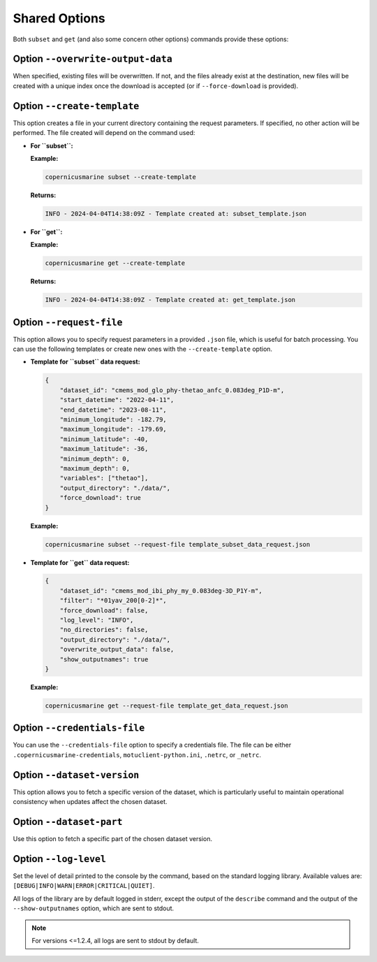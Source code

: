 Shared Options
=========================

Both ``subset`` and ``get`` (and also some concern other options) commands provide these options:

Option ``--overwrite-output-data``
**********************************

When specified, existing files will be overwritten. If not, and the files already exist at the destination, new files will be created with a unique index once the download is accepted (or if ``--force-download`` is provided).

Option ``--create-template``
*********************************

This option creates a file in your current directory containing the request parameters. If specified, no other action will be performed. The file created will depend on the command used:

- **For ``subset``:**

  **Example:**

  .. code-block:: bash

     copernicusmarine subset --create-template

  **Returns:**

  .. code-block:: text

     INFO - 2024-04-04T14:38:09Z - Template created at: subset_template.json

- **For ``get``:**

  **Example:**

  .. code-block:: bash

     copernicusmarine get --create-template

  **Returns:**

  .. code-block:: text

     INFO - 2024-04-04T14:38:09Z - Template created at: get_template.json

Option ``--request-file``
*********************************

This option allows you to specify request parameters in a provided ``.json`` file, which is useful for batch processing. You can use the following templates or create new ones with the ``--create-template`` option.

- **Template for ``subset`` data request:**

  .. code-block:: text

    {
        "dataset_id": "cmems_mod_glo_phy-thetao_anfc_0.083deg_P1D-m",
        "start_datetime": "2022-04-11",
        "end_datetime": "2023-08-11",
        "minimum_longitude": -182.79,
        "maximum_longitude": -179.69,
        "minimum_latitude": -40,
        "maximum_latitude": -36,
        "minimum_depth": 0,
        "maximum_depth": 0,
        "variables": ["thetao"],
        "output_directory": "./data/",
        "force_download": true
    }

  **Example:**

  .. code-block:: bash

     copernicusmarine subset --request-file template_subset_data_request.json

- **Template for ``get`` data request:**

  .. code-block:: text

    {
        "dataset_id": "cmems_mod_ibi_phy_my_0.083deg-3D_P1Y-m",
        "filter": "*01yav_200[0-2]*",
        "force_download": false,
        "log_level": "INFO",
        "no_directories": false,
        "output_directory": "./data/",
        "overwrite_output_data": false,
        "show_outputnames": true
    }

  **Example:**

  .. code-block:: bash

     copernicusmarine get --request-file template_get_data_request.json

Option ``--credentials-file``
*********************************

You can use the ``--credentials-file`` option to specify a credentials file. The file can be either ``.copernicusmarine-credentials``, ``motuclient-python.ini``, ``.netrc``, or ``_netrc``.

Option ``--dataset-version``
*********************************

This option allows you to fetch a specific version of the dataset, which is particularly useful to maintain operational consistency when updates affect the chosen dataset.

Option ``--dataset-part``
*********************************

Use this option to fetch a specific part of the chosen dataset version.

Option ``--log-level``
*********************************

Set the level of detail printed to the console by the command, based on the standard logging library. Available values are: ``[DEBUG|INFO|WARN|ERROR|CRITICAL|QUIET]``.

All logs of the library are by default logged in stderr, except the output of the ``describe`` command and the output of the ``--show-outputnames`` option, which are sent to stdout.

.. note::
    For versions <=1.2.4, all logs are sent to stdout by default.
